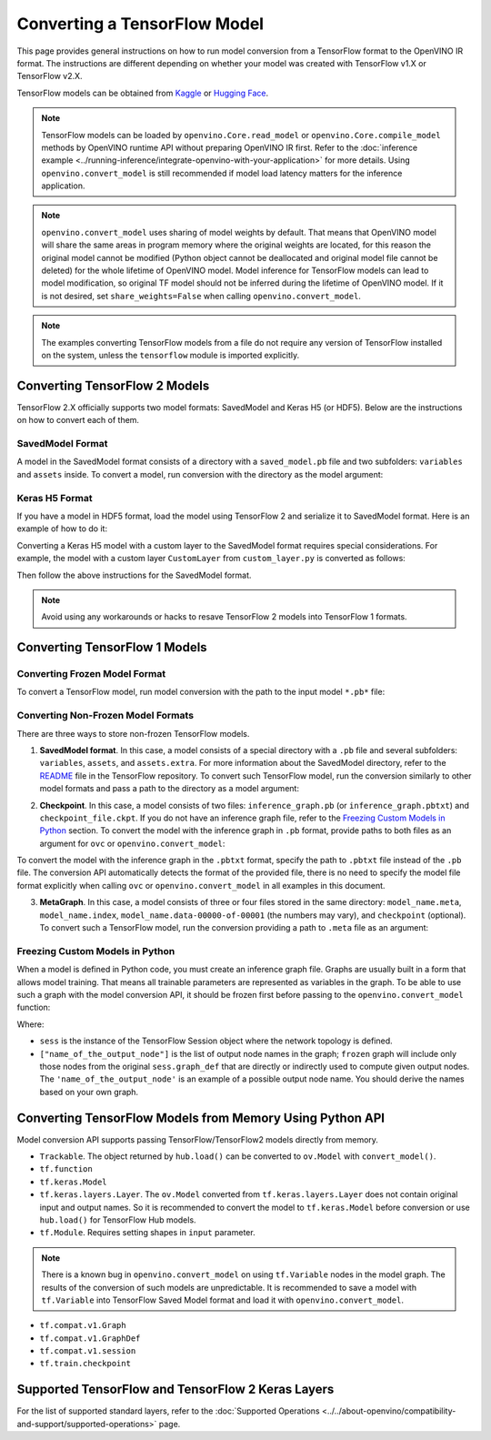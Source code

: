 Converting a TensorFlow Model
=============================


.. meta::
   :description: Learn how to convert a model from a TensorFlow format to the OpenVINO Model.


This page provides general instructions on how to run model conversion from a TensorFlow
format to the OpenVINO IR format. The instructions are different depending on whether
your model was created with TensorFlow v1.X or TensorFlow v2.X.

TensorFlow models can be obtained from
`Kaggle <https://www.kaggle.com/models?framework=tfLite&subtype=module,placeholder&tfhub-redirect=true>`__
or `Hugging Face <https://huggingface.co/models>`__.

.. note::

   TensorFlow models can be loaded by ``openvino.Core.read_model`` or
   ``openvino.Core.compile_model`` methods by OpenVINO runtime API without preparing
   OpenVINO IR first. Refer to the
   :doc:`inference example <../running-inference/integrate-openvino-with-your-application>`
   for more details. Using ``openvino.convert_model`` is still recommended if model load
   latency matters for the inference application.

.. note::

   ``openvino.convert_model`` uses sharing of model weights by default. That means that
   OpenVINO model will share the same areas in program memory where the original weights
   are located, for this reason the original model cannot be modified (Python object
   cannot be deallocated and original model file cannot be deleted) for the whole
   lifetime of OpenVINO model. Model inference for TensorFlow models can lead to model
   modification, so original TF model should not be inferred during the lifetime of
   OpenVINO model. If it is not desired, set ``share_weights=False`` when calling
   ``openvino.convert_model``.

.. note::

   The examples converting TensorFlow models from a file do not require any version
   of TensorFlow installed on the system, unless the ``tensorflow`` module is imported
   explicitly.

Converting TensorFlow 2 Models
##############################

TensorFlow 2.X officially supports two model formats: SavedModel and Keras H5 (or HDF5).
Below are the instructions on how to convert each of them.

SavedModel Format
+++++++++++++++++

A model in the SavedModel format consists of a directory with a ``saved_model.pb``
file and two subfolders: ``variables`` and ``assets`` inside.
To convert a model, run conversion with the directory as the model argument:

.. tab-set::

   .. tab-item:: Python
      :sync: py

      .. code-block:: py
         :force:

         import openvino as ov
         ov_model = ov.convert_model('path_to_saved_model_dir')

   .. tab-item:: CLI
      :sync: cli

      .. code-block:: sh

         ovc path_to_saved_model_dir

Keras H5 Format
+++++++++++++++

If you have a model in HDF5 format, load the model using TensorFlow 2 and serialize it to
SavedModel format. Here is an example of how to do it:

.. code-block:: py
   :force:

   import tensorflow as tf
   model = tf.keras.models.load_model('model.h5')
   tf.saved_model.save(model,'model')

Converting a Keras H5 model with a custom layer to the SavedModel format requires special
considerations. For example, the model with a custom layer ``CustomLayer`` from
``custom_layer.py`` is converted as follows:

.. code-block:: py
   :force:

   import tensorflow as tf
   from custom_layer import CustomLayer
   model = tf.keras.models.load_model('model.h5', custom_objects={'CustomLayer': CustomLayer})
   tf.saved_model.save(model,'model')

Then follow the above instructions for the SavedModel format.

.. note::

   Avoid using any workarounds or hacks to resave TensorFlow 2 models into TensorFlow 1 formats.

Converting TensorFlow 1 Models
###############################

Converting Frozen Model Format
+++++++++++++++++++++++++++++++

To convert a TensorFlow model, run model conversion with the path to the input
model ``*.pb*`` file:

.. tab-set::

   .. tab-item:: Python
      :sync: py

      .. code-block:: py

         import openvino as ov
         ov_model = ov.convert_model('your_model_file.pb')

   .. tab-item:: CLI
      :sync: cli

      .. code-block:: sh

         ovc your_model_file.pb


Converting Non-Frozen Model Formats
+++++++++++++++++++++++++++++++++++

There are three ways to store non-frozen TensorFlow models.

1. **SavedModel format**. In this case, a model consists of a special directory with a
   ``.pb`` file and several subfolders: ``variables``, ``assets``, and ``assets.extra``.
   For more information about the SavedModel directory, refer to the
   `README <https://github.com/tensorflow/tensorflow/tree/master/tensorflow/python/saved_model#components>`__
   file in the TensorFlow repository. To convert such TensorFlow model, run the conversion
   similarly to other model formats and pass a path to the directory as a model argument:

.. tab-set::

   .. tab-item:: Python
      :sync: py

      .. code-block:: py

         import openvino as ov
         ov_model = ov.convert_model('path_to_saved_model_dir')

   .. tab-item:: CLI
      :sync: cli

      .. code-block:: sh

         ovc path_to_saved_model_dir

2. **Checkpoint**. In this case, a model consists of two files: ``inference_graph.pb``
   (or ``inference_graph.pbtxt``) and ``checkpoint_file.ckpt``.
   If you do not have an inference graph file, refer to the
   `Freezing Custom Models in Python <#freezing-custom-models-in-python>`__ section.
   To convert the model with the inference graph in ``.pb`` format, provide paths to both
   files as an argument for ``ovc`` or ``openvino.convert_model``:

.. tab-set::

   .. tab-item:: Python
      :sync: py

      .. code-block:: py

         import openvino as ov
         ov_model = ov.convert_model(['path_to_inference_graph.pb', 'path_to_checkpoint_file.ckpt'])

   .. tab-item:: CLI
      :sync: cli

      .. code-block:: sh

         ovc path_to_inference_graph.pb path_to_checkpoint_file.ckpt

To convert the model with the inference graph in the ``.pbtxt`` format, specify the path
to ``.pbtxt`` file instead of the ``.pb`` file. The conversion API automatically detects
the format of the provided file, there is no need to specify the model file format
explicitly when calling ``ovc`` or ``openvino.convert_model`` in all examples in this document.

3. **MetaGraph**. In this case, a model consists of three or four files stored in the same
   directory: ``model_name.meta``, ``model_name.index``,
   ``model_name.data-00000-of-00001`` (the numbers may vary), and ``checkpoint`` (optional).
   To convert such a TensorFlow model, run the conversion providing a path to ``.meta``
   file as an argument:

.. tab-set::

   .. tab-item:: Python
      :sync: py

      .. code-block:: py

         import openvino as ov
         ov_model = ov.convert_model('path_to_meta_graph.meta')

   .. tab-item:: CLI
      :sync: cli

      .. code-block:: sh

         ovc path_to_meta_graph.meta


Freezing Custom Models in Python
++++++++++++++++++++++++++++++++

When a model is defined in Python code, you must create an inference graph file. Graphs are
usually built in a form that allows model training. That means all trainable parameters are
represented as variables in the graph. To be able to use such a graph with the model
conversion API, it should be frozen first before passing to the
``openvino.convert_model`` function:

.. code-block:: py
   :force:

   import tensorflow as tf
   from tensorflow.python.framework import graph_io
   frozen = tf.compat.v1.graph_util.convert_variables_to_constants(sess, sess.graph_def, ["name_of_the_output_node"])

   import openvino as ov
   ov_model = ov.convert_model(frozen)

Where:

* ``sess`` is the instance of the TensorFlow Session object where the network topology
  is defined.
* ``["name_of_the_output_node"]`` is the list of output node names in the graph;
  ``frozen`` graph will include only those nodes from the original ``sess.graph_def``
  that are directly or indirectly used to compute given output nodes. The
  ``'name_of_the_output_node'`` is an example of a possible output node name.
  You should derive the names based on your own graph.

Converting TensorFlow Models from Memory Using Python API
############################################################

Model conversion API supports passing TensorFlow/TensorFlow2 models directly from memory.

* ``Trackable``. The object returned by ``hub.load()`` can be converted to
  ``ov.Model`` with ``convert_model()``.

  .. code-block:: py
     :force:

     import tensorflow_hub as hub
     import openvino as ov

     model = hub.load("https://tfhub.dev/google/movenet/singlepose/lightning/4")
     ov_model = ov.convert_model(model)

* ``tf.function``

  .. code-block:: py
     :force:

     @tf.function(
        input_signature=[tf.TensorSpec(shape=[1, 2, 3], dtype=tf.float32),
                         tf.TensorSpec(shape=[1, 2, 3], dtype=tf.float32)])
     def func(x, y):
        return tf.nn.sigmoid(tf.nn.relu(x + y))

     import openvino as ov
     ov_model = ov.convert_model(func)

* ``tf.keras.Model``

  .. code-block:: py
     :force:

     import openvino as ov
     model = tf.keras.applications.ResNet50(weights="imagenet")
     ov_model = ov.convert_model(model)

* ``tf.keras.layers.Layer``. The ``ov.Model`` converted from ``tf.keras.layers.Layer``
  does not contain original input and output names. So it is recommended to convert the
  model to ``tf.keras.Model`` before conversion or use ``hub.load()`` for
  TensorFlow Hub models.

  .. code-block:: py
     :force:

     import tensorflow_hub as hub
     import openvino as ov

     model = hub.KerasLayer("https://tfhub.dev/google/imagenet/mobilenet_v1_100_224/classification/5")
     ov_model = ov.convert_model(model)


* ``tf.Module``. Requires setting shapes in ``input`` parameter.

  .. code-block:: py
     :force:

     import tensorflow as tf
     import openvino as ov

     class MyModule(tf.Module):
        def __init__(self, name=None):
           super().__init__(name=name)
           self.constant1 = tf.constant(5.0, name="var1")
           self.constant2 = tf.constant(1.0, name="var2")
        def __call__(self, x):
           return self.constant1 * x + self.constant2

     model = MyModule(name="simple_module")
     ov_model = ov.convert_model(model, input=[-1])

.. note::

   There is a known bug in ``openvino.convert_model`` on using ``tf.Variable`` nodes in
   the model graph. The results of the conversion of such models are unpredictable. It
   is recommended to save a model with ``tf.Variable`` into TensorFlow Saved Model format
   and load it with ``openvino.convert_model``.

* ``tf.compat.v1.Graph``

  .. code-block:: py
     :force:

     with tf.compat.v1.Session() as sess:
        inp1 = tf.compat.v1.placeholder(tf.float32, [100], 'Input1')
        inp2 = tf.compat.v1.placeholder(tf.float32, [100], 'Input2')
        output = tf.nn.relu(inp1 + inp2, name='Relu')
        tf.compat.v1.global_variables_initializer()
        model = sess.graph

     import openvino as ov
     ov_model = ov.convert_model(model)

* ``tf.compat.v1.GraphDef``

  .. code-block:: py
     :force:

     with tf.compat.v1.Session() as sess:
        inp1 = tf.compat.v1.placeholder(tf.float32, [100], 'Input1')
        inp2 = tf.compat.v1.placeholder(tf.float32, [100], 'Input2')
        output = tf.nn.relu(inp1 + inp2, name='Relu')
        tf.compat.v1.global_variables_initializer()
        model = sess.graph_def

     import openvino as ov
     ov_model = ov.convert_model(model)

* ``tf.compat.v1.session``

  .. code-block:: py
     :force:

     with tf.compat.v1.Session() as sess:
        inp1 = tf.compat.v1.placeholder(tf.float32, [100], 'Input1')
        inp2 = tf.compat.v1.placeholder(tf.float32, [100], 'Input2')
        output = tf.nn.relu(inp1 + inp2, name='Relu')
        tf.compat.v1.global_variables_initializer()

        import openvino as ov
        ov_model = ov.convert_model(sess)

* ``tf.train.checkpoint``

  .. code-block:: py
     :force:

     model = tf.keras.Model(...)
     checkpoint = tf.train.Checkpoint(model)
     save_path = checkpoint.save(save_directory)
     # ...
     checkpoint.restore(save_path)

     import openvino as ov
     ov_model = ov.convert_model(checkpoint)

Supported TensorFlow and TensorFlow 2 Keras Layers
##################################################

For the list of supported standard layers, refer to the
:doc:`Supported Operations <../../about-openvino/compatibility-and-support/supported-operations>`
page.


